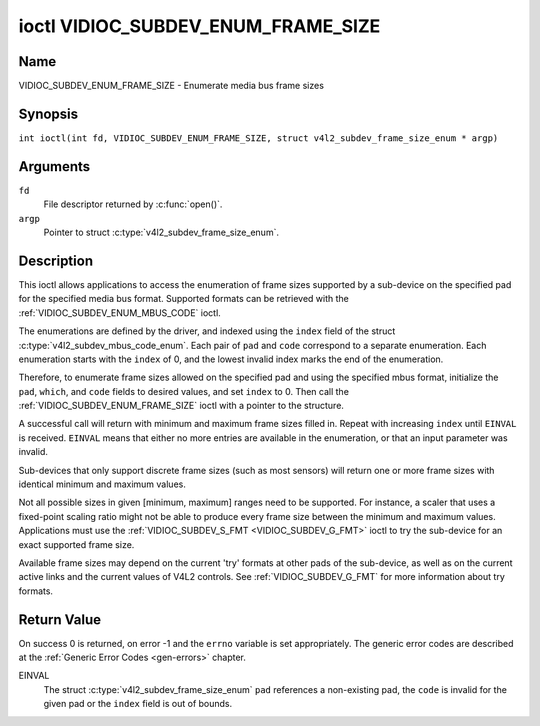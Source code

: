 .. SPDX-License-Identifier: GFDL-1.1-no-invariants-or-later
.. c:namespace:: V4L

.. _VIDIOC_SUBDEV_ENUM_FRAME_SIZE:

***********************************
ioctl VIDIOC_SUBDEV_ENUM_FRAME_SIZE
***********************************

Name
====

VIDIOC_SUBDEV_ENUM_FRAME_SIZE - Enumerate media bus frame sizes

Synopsis
========

.. c:macro:: VIDIOC_SUBDEV_ENUM_FRAME_SIZE

``int ioctl(int fd, VIDIOC_SUBDEV_ENUM_FRAME_SIZE, struct v4l2_subdev_frame_size_enum * argp)``

Arguments
=========

``fd``
    File descriptor returned by :c:func:`open()`.

``argp``
    Pointer to struct :c:type:`v4l2_subdev_frame_size_enum`.

Description
===========

This ioctl allows applications to access the enumeration of frame sizes
supported by a sub-device on the specified pad
for the specified media bus format.
Supported formats can be retrieved with the
:ref:`VIDIOC_SUBDEV_ENUM_MBUS_CODE`
ioctl.

The enumerations are defined by the driver, and indexed using the ``index`` field
of the struct :c:type:`v4l2_subdev_mbus_code_enum`.
Each pair of ``pad`` and ``code`` correspond to a separate enumeration.
Each enumeration starts with the ``index`` of 0, and
the lowest invalid index marks the end of the enumeration.

Therefore, to enumerate frame sizes allowed on the specified pad
and using the specified mbus format, initialize the
``pad``, ``which``, and ``code`` fields to desired values,
and set ``index`` to 0.
Then call the :ref:`VIDIOC_SUBDEV_ENUM_FRAME_SIZE` ioctl with a pointer to the
structure.

A successful call will return with minimum and maximum frame sizes filled in.
Repeat with increasing ``index`` until ``EINVAL`` is received.
``EINVAL`` means that either no more entries are available in the enumeration,
or that an input parameter was invalid.

Sub-devices that only support discrete frame sizes (such as most
sensors) will return one or more frame sizes with identical minimum and
maximum values.

Not all possible sizes in given [minimum, maximum] ranges need to be
supported. For instance, a scaler that uses a fixed-point scaling ratio
might not be able to produce every frame size between the minimum and
maximum values. Applications must use the
:ref:`VIDIOC_SUBDEV_S_FMT <VIDIOC_SUBDEV_G_FMT>` ioctl to try the
sub-device for an exact supported frame size.

Available frame sizes may depend on the current 'try' formats at other
pads of the sub-device, as well as on the current active links and the
current values of V4L2 controls. See
:ref:`VIDIOC_SUBDEV_G_FMT` for more
information about try formats.

.. c:type:: v4l2_subdev_frame_size_enum

.. tabularcolumns:: |p{4.4cm}|p{4.4cm}|p{8.5cm}|

.. flat-table:: struct v4l2_subdev_frame_size_enum
    :header-rows:  0
    :stub-columns: 0
    :widths:       1 1 2

    * - __u32
      - ``index``
      - Index of the frame size in the enumeration belonging to the given pad
	and format. Filled in by the application.
    * - __u32
      - ``pad``
      - Pad number as reported by the media controller API.
	Filled in by the application.
    * - __u32
      - ``code``
      - The media bus format code, as defined in
	:ref:`v4l2-mbus-format`. Filled in by the application.
    * - __u32
      - ``min_width``
      - Minimum frame width, in pixels. Filled in by the driver.
    * - __u32
      - ``max_width``
      - Maximum frame width, in pixels. Filled in by the driver.
    * - __u32
      - ``min_height``
      - Minimum frame height, in pixels. Filled in by the driver.
    * - __u32
      - ``max_height``
      - Maximum frame height, in pixels. Filled in by the driver.
    * - __u32
      - ``which``
      - Frame sizes to be enumerated, from enum
	:ref:`v4l2_subdev_format_whence <v4l2-subdev-format-whence>`.
    * - __u32
      - ``stream``
      - Stream identifier.
    * - __u32
      - ``reserved``\ [7]
      - Reserved for future extensions. Applications and drivers must set
	the array to zero.

Return Value
============

On success 0 is returned, on error -1 and the ``errno`` variable is set
appropriately. The generic error codes are described at the
:ref:`Generic Error Codes <gen-errors>` chapter.

EINVAL
    The struct
    :c:type:`v4l2_subdev_frame_size_enum`
    ``pad`` references a non-existing pad, the ``code`` is invalid for
    the given pad or the ``index`` field is out of bounds.
